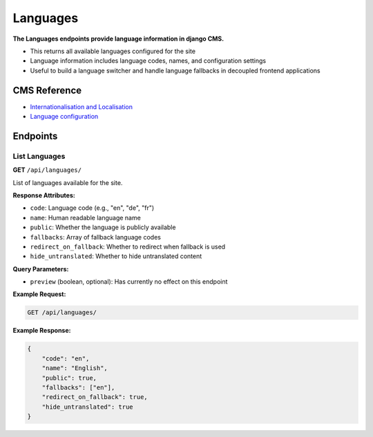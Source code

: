 Languages
=========

**The Languages endpoints provide language information in django CMS.**

* This returns all available languages configured for the site
* Language information includes language codes, names, and configuration settings
* Useful to build a language switcher and handle language fallbacks in decoupled frontend applications

CMS Reference
-------------

- `Internationalisation and Localisation <https://docs.django-cms.org/en/latest/explanation/i18n.html>`_
- `Language configuration <https://docs.django-cms.org/en/latest/reference/configuration.html#internationalisation-and-localisation-i18n-and-l10n>`_


Endpoints
---------

List Languages
~~~~~~~~~~~~~~

**GET** ``/api/languages/``

List of languages available for the site.

**Response Attributes:**

* ``code``: Language code (e.g., "en", "de", "fr")
* ``name``: Human readable language name
* ``public``: Whether the language is publicly available
* ``fallbacks``: Array of fallback language codes
* ``redirect_on_fallback``: Whether to redirect when fallback is used
* ``hide_untranslated``: Whether to hide untranslated content

**Query Parameters:**

* ``preview`` (boolean, optional): Has currently no effect on this endpoint

**Example Request:**

.. code-block:: bash

    GET /api/languages/

**Example Response:**

.. code-block:: json

    {
        "code": "en",
        "name": "English",
        "public": true,
        "fallbacks": ["en"],
        "redirect_on_fallback": true,
        "hide_untranslated": true
    }